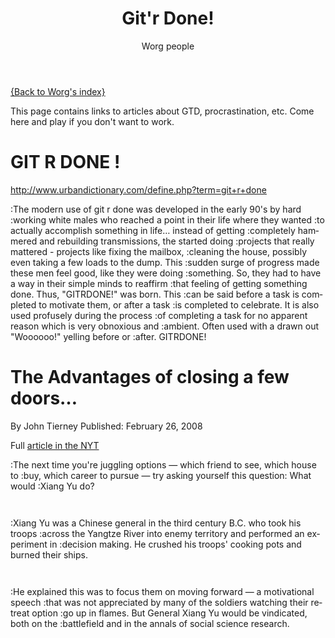 #+OPTIONS:    H:3 num:nil toc:t \n:nil @:t ::t |:t ^:t -:t f:t *:t TeX:t LaTeX:t skip:nil d:(HIDE) tags:not-in-toc
#+STARTUP:    align fold nodlcheck hidestars oddeven lognotestate
#+SEQ_TODO:   TODO(t) INPROGRESS(i) WAITING(w@) | DONE(d) CANCELED(c@)
#+TAGS:       Write(w) Update(u) Fix(f) Check(c) 
#+TITLE:      Git'r Done!
#+AUTHOR:     Worg people
#+EMAIL:      bzg AT altern DOT org
#+LANGUAGE:   en
#+PRIORITIES: A C B
#+CATEGORY:   worg

# This file is the default header for new Org files in Worg.  Feel free
# to tailor it to your needs.

[[file:index.org][{Back to Worg's index}]]

This page contains links to articles about GTD, procrastination, etc.
Come here and play if you don't want to work.

* GIT R DONE !
 	
http://www.urbandictionary.com/define.php?term=git+r+done

:The modern use of git r done was developed in the early 90's by hard
:working white males who reached a point in their life where they wanted
:to actually accomplish something in life... instead of getting
:completely hammered and rebuilding transmissions, the started doing
:projects that really mattered - projects like fixing the mailbox,
:cleaning the house, possibly even taking a few loads to the dump. This
:sudden surge of progress made these men feel good, like they were doing
:something. So, they had to have a way in their simple minds to reaffirm
:that feeling of getting something done. Thus, "GITRDONE!" was born. This
:can be said before a task is completed to motivate them, or after a task
:is completed to celebrate. It is also used profusely during the process
:of completing a task for no apparent reason which is very obnoxious and
:ambient. Often used with a drawn out "Woooooo!" yelling before or
:after. GITRDONE!

* The Advantages of closing a few doors...

By John Tierney  
Published: February 26, 2008

Full [[http://www.nytimes.com/2008/02/26/science/26tier.html%3Fem&ex%3D1204347600&en%3Dbf8b21f9fbee36d7&ei%3D5087%0A][article in the NYT]]

:The next time you're juggling options — which friend to see, which house to
:buy, which career to pursue — try asking yourself this question: What would
:Xiang Yu do?    
:
:Xiang Yu was a Chinese general in the third century B.C. who took his troops
:across the Yangtze River into enemy territory and performed an experiment in
:decision making. He crushed his troops' cooking pots and burned their ships.
:
:He explained this was to focus them on moving forward — a motivational speech
:that was not appreciated by many of the soldiers watching their retreat option
:go up in flames. But General Xiang Yu would be vindicated, both on the
:battlefield and in the annals of social science research.

